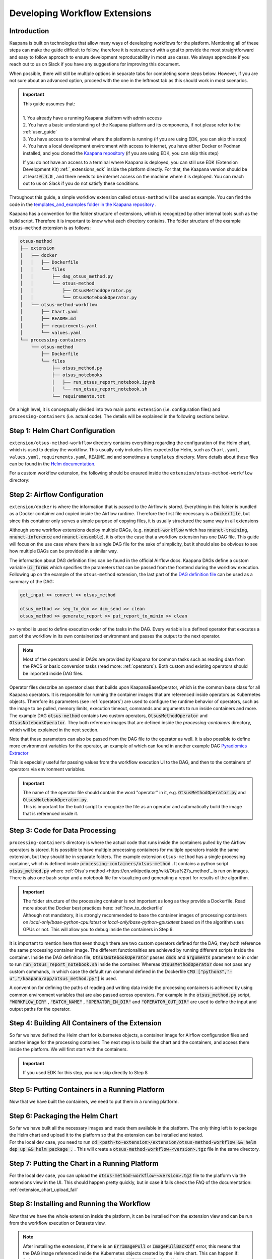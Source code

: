 .. _workflow_dev_guide:

==============================
Developing Workflow Extensions
==============================

Introduction
************
Kaapana is built on technologies that allow many ways of developing workflows for the platform.
Mentioning all of these steps can make the guide difficult to follow, therefore it is restructured with a goal to provide the most straightforward and easy to follow approach to ensure development reproducability in most use cases.
We always appreciate if you reach out to us on Slack if you have any suggestions for improving this document.

When possible, there will still be multiple options in separate tabs for completing some steps below.
However, if you are not sure about an advanced option, proceed with the one in the leftmost tab as this should work in most scenarios.

.. important:: 
    | This guide assumes that:
    |
    | 1. You already have a running Kaapana platform with admin access
    | 2. You have a basic understanding of the Kaapana platform and its components, if not please refer to the :ref:`user_guide`
    | 3. You have access to a terminal where the platform is running (if you are using EDK, you can skip this step)
    | 4. You have a local development environment with access to internet, you have either Docker or Podman installed, and you cloned the `Kaapana repository <https://codebase.helmholtz.cloud/kaapana/kaapana/-/tree/master>`_ (if you are using EDK, you can skip this step)

    If you do not have an access to a terminal where Kaapana is deployed, you can still use EDK (Extension Development Kit) :ref:`_extensions_edk` inside the platform directly.
    For that, the Kaapana version should be at least :code:`0.4.0` , and there needs to be internet access on the machine where it is deployed.
    You can reach out to us on Slack if you do not satisfy these conditions.


Throughout this guide, a simple workflow extension called ``otsus-method`` will be used as example. You can find the code in the `templates_and_examples folder in the Kaapana repository <https://codebase.helmholtz.cloud/kaapana/kaapana/-/tree/develop/templates_and_examples/examples/processing-pipelines/otsus-method>`_ .

Kaapana has a convention for the folder structure of extensions, which is recognized by other internal tools such as the build script. Therefore it is important to know what each directory contains.
The folder structure of the example ``otsus-method`` extension is as follows:

.. code-block:: otsus_method

    otsus-method
    ├── extension
    │   ├── docker
    │   │   ├── Dockerfile
    │   │   └── files
    │   │       ├── dag_otsus_method.py
    │   │       └── otsus-method
    │   │           ├── OtsusMethodOperator.py
    │   │           └── OtsusNotebookOperator.py
    │   └── otsus-method-workflow 
    │       ├── Chart.yaml
    │       ├── README.md
    │       ├── requirements.yaml
    │       └── values.yaml
    └── processing-containers
        └── otsus-method
            ├── Dockerfile
            └── files
                ├── otsus_method.py
                ├── otsus_notebooks
                │   ├── run_otsus_report_notebook.ipynb
                │   └── run_otsus_report_notebook.sh
                └── requirements.txt

On a high level, it is conceptually divided into two main parts: ``extension`` (i.e. configuration files) and ``processing-containers`` (i.e. actual code).
The details will be explained in the following sections below.


Step 1: Helm Chart Configuration
********************************

``extension/otsus-method-workflow`` directory contains everything regarding the configuration of the Helm chart, which is used to deploy the workflow.
This usually only includes files expected by Helm, such as ``Chart.yaml``, ``values.yaml``, ``requirements.yaml``, ``README.md`` and sometimes a ``templates`` directory. More details about these files can be found in the `Helm documentation <https://helm.sh/docs/topics/charts/>`_.

For a custom workflow extension, the following should be ensured inside the ``extension/otsus-method-workflow`` directory:

.. tabs::

      .. tab:: Local Dev
        
        1. ``Chart.yaml`` is filled with the correct information about your extension 
        2. ``requirements.yaml`` file contains  all the dependencies of your extension, and a correct path to :code:`dag-installer-chart` dir inside the cloned Kaapana repository
        3. ``values.yaml`` file only contains

        .. code-block:: yaml

            ---
            global:
                image: "<dag-image-name>" # NOTE: will be explained in Step 2
                action: "copy"
        

      .. tab:: EDK

        1. ``Chart.yaml`` is filled with the correct information about your extension
        2. ``requirements.yaml`` file contains  all the dependencies of your extension, and :code:`dag-installer-chart` with path :code:`file:///kaapana/app/kaapana/services/utils/dag-installer-chart/`
        3. ``values.yaml`` contains:
        
        .. code-block:: yaml
            ---
            global:
                image: "<dag-image-name>" # NOTE: will be explained in Step 2
                action: "copy"
                pull_policy_images: "IfNotPresent"
                custom_registry_url: "localhost:32000"


Step 2: Airflow Configuration
*************************************************

``extension/docker`` is where the information that is passed to the Airflow is stored. 
Everything in this folder is bundled as a Docker container and copied inside the Airflow runtime. Therefore the first file necessary is a :code:`Dockerfile`, but since this container only serves a simple purpose of copying files, it is usually structured the same way in all extensions

.. code-block:: 
    FROM local-only/base-installer:latest // this base image provided by Kaapana is used for copying files inside Airflow 

    # name and version of the image that will be built, tag will look like <registry-url>/dag-otsus-method:0.1.0
    LABEL IMAGE="dag-otsus-method"
    LABEL VERSION="0.1.0"
    # if set to True, the image be ignored by the build script of Kaapana
    LABEL BUILD_IGNORE="False"

    # copy the DAG file to a specific location in base-installer 
    COPY files/dag_otsus_method.py /kaapana/tmp/dags/ 
    # copy two custom operators of the extension in a dir with the name extracted from DAG filename 'dag_<dirname>.py'
    COPY files/otsus-method/OtsusMethodOperator.py /kaapana/tmp/dags/otsus_method/ 
    COPY files/otsus-method/OtsusNotebookOperator.py /kaapana/tmp/dags/otsus_method/

Although some workflow extensions deploy multiple DAGs, (e.g. :code:`nnunet-workflow` which has :code:`nnunet-training`, :code:`nnunet-inference` and :code:`nnunet-ensemble`), it is often the case that a workflow extension has one DAG file.
This guide will focus on the use case where there is a single DAG file for the sake of simplicity, but it should also be obvious to see how multiple DAGs can be provided in a similar way.

The information about DAG definition files can be found in the official Airflow docs. Kaapana DAGs define a custom variable :code:`ui_forms` which specifies the parameters that can be passed from the frontend during the workflow execution.
Following up on the example of the ``otsus-method`` extension, the last part of the `DAG definition file <https://codebase.helmholtz.cloud/kaapana/kaapana/-/blob/develop/templates_and_examples/examples/processing-pipelines/otsus-method/extension/docker/files/dag_otsus_method.py?ref_type=heads#L84>`_ can be used as a summary of the DAG:

.. code-block:: python

    get_input >> convert >> otsus_method

    otsus_method >> seg_to_dcm >> dcm_send >> clean
    otsus_method >> generate_report >> put_report_to_minio >> clean


`>>` symbol is used to define execution order of the tasks in the DAG. Every variable is a defined operator that executes a part of the workflow in its own containerized environment and passes the output to the next operator.

.. note::
    Most of the operators used in DAGs are provided by Kaapana for common tasks such as reading data from the PACS or basic conversion tasks (read more: :ref:`operators`).
    Both custom and existing operators should be imported inside DAG files.

Operator files describe an operator class that builds upon KaapanaBaseOperator, which is the common base class for all Kaapana operators. It is responsible for running the container images that are referenced inside operators as Kubernetes objects. Therefore its parameters (see :ref:`operators`) are used to configure the runtime behavior of operators, such as the image to be pulled, memory limits, execution timeout, commands and arguments to run inside containers and more.
The example DAG :code:`otsus-method` contains two custom operators, :code:`OtsusMethodOperator` and :code:`OtsusNotebookOperator`. They both reference images that are defined inside the `processing-containers` directory, which will be explained in the next section.

.. code:: python
    super().__init__(
        dag=dag, # the name of the DAG that this operator belongs to
        name=name, # the name of the operator
        image=f"{DEFAULT_REGISTRY}/otsus-method:{KAAPANA_BUILD_VERSION}", # the image tag that is pulled by the operator. The global variables contain the registry and version that the Kaapana platform has
        image_pull_secrets=["registry-secret"], # the name of the secret that contains the credentials for pulling the image from referenced registry
        execution_timeout=execution_timeout, # the maximum time that the operator is allowed to run
        ram_mem_mb=1000, # the amount of memory that the container will request
        ram_mem_mb_lmt=3000, # the maximum amount of memory that the container is allowed to use
        *args,
        **kwargs,
    )

Note that these parameters can also be passed from the DAG file to the operator as well. It is also possible to define more environment variables for the operator, an example of which can found in another example DAG `Pyradiomics Extractor <https://codebase.helmholtz.cloud/kaapana/kaapana/-/blob/develop/templates_and_examples/examples/processing-pipelines/pyradiomics-feature-extractor/extension/docker/files/pyradiomics_extractor/PyradiomicsExtractorOperator.py?ref_type=heads#L21>`_

This is especially useful for passing values from the workflow execution UI to the DAG, and then to the containers of operators via environment variables.

.. important::
    | The name of the operator file should contain the word "operator" in it, e.g. :code:`OtsusMethodOperator.py` and :code:`OtsusNotebookOperator.py`.
    | This is important for the build script to recognize the file as an operator and automatically build the image that is referenced inside it.

Step 3: Code for Data Processing
*************************************************

``processing-containers`` directory is where the actual code that runs inside the containers pulled by the Airflow operators is stored.
It is possible to have multiple processing containers for multiple operators inside the same extension, but they should be in separate folders.
The example extension ``otsus-method`` has a single processing container, which is defined inside :code:`processing-containers/otsus-method` . It contains a python script :code:`otsus_method.py` where :ref:`Otsu's method <https://en.wikipedia.org/wiki/Otsu%27s_method`_ is run on images. There is also one bash scripr and a notebook file for visualizing and generating a report for results of the algorithm.

.. important::
    | The folder structure of the processing container is not important as long as they provide a Dockerfile. Read more about the Docker best practices here: :ref:`how_to_dockerfile` 
    | Although not mandatory, it is strongly recommended to base the container images of processing containers on `local-only/base-python-cpu:latest` or `local-only/base-python-gpu:latest` based on if the algorithm uses GPUs or not. This will allow you to debug inside the containers in Step 9.

It is important to mention here that even though there are two custom operators defined for the DAG, they both reference the same processing container image. The different functionalities are achieved by running different scripts inside the container. 
Inside the DAG definition file, :code:`OtsusNotebookOperator` passes :code:`cmds` and :code:`arguments` parameters to in order to run :code:`run_otsus_report_notebook.sh` inside the container. Whereas :code:`OtsusMethodOperator` does not pass any custom commands, in which case the default run command defined in the Dockerfile :code:`CMD ["python3","-u","/kaapana/app/otsus_method.py"]` is used.

A convention for defining the paths of reading and writing data inside the processing containers is achieved by using common environment variables that are also passed across operators. For example in the :code:`otsus_method.py` script, :code:`"WORKFLOW_DIR"` , :code:`"BATCH_NAME"` , :code:`"OPERATOR_IN_DIR"` and :code:`"OPERATOR_OUT_DIR"` are used to define the input and output paths for the operator.

.. code:: python
    ## Get data from <workflow-dir>/batch folder
    batch_folders = sorted(
        [ f for f in glob.glob(
                os.path.join("/", os.environ["WORKFLOW_DIR"], os.environ["BATCH_NAME"], "*")
            )
        ])

    for batch_element_dir in batch_folders:
        element_input_dir = os.path.join(batch_element_dir, os.environ["OPERATOR_IN_DIR"])
        element_output_dir = os.path.join(batch_element_dir, os.environ["OPERATOR_OUT_DIR"])


Step 4: Building All Containers of the Extension
*************************************************

So far we have defined the Helm chart for kubernetes objects, a container image for Airflow configuration files and another image for the processing container. The next step is to build the chart and the containers, and access them inside the platform. We will first start with the containers.


.. tabs::

      .. tab:: Local Dev

        | **1.** build 3 base images from the Kaapana repository: :code:`base-python-cpu, base-python-gpu, base-installer`. This can be done in two ways:
        | **1.a.** either running the build script :code:`cd <path-to-kaapana-repo>/build-scripts && python3 start_build.py` , however it also builds all the other images inside the platform so it can take some more time and storage space.
        | **1.b.** or building each image script for each image separately: 
        | - :code:`$ cd <path-to-kaapana-repo>`
        | - :code:`$ docker/podman build -t local-only/base-python-cpu:latest data-processing/base-images/base-python-cpu`
        | - :code:`$ docker/podman build -t  local-only/base-python-gpu:latest data-processing/base-images/base-python-gpu` 
        | - :code:`$ docker/podman build -t local-only/base-installer:latest services/utils/base-installer`
        | **2.** from the about section in your platform, get the registry URL and the platform version
        | **3.** build the Airflow DAG image: :code:`docker/podman build -t <platform-registry-url>/<dag-name>:<platform-version> <path-to-extension>/extension/docker`
        | **4.** build all processing containers :code:`docker/podman build -t <platform-registry-url>/<processing-container-name>:<platform-version> <path-to-extension>/processing-containers/<processing-container-name>`

      .. tab:: EDK

        | **1.** run :code:`./init.sh` script inside the EDK code server path :code:`/kaapana/app`. This will build all base images and push them to the local registry
        | **2.** copy your extension folder inside the :code:`/kaapana/app/kaapana/extensions` directory
        | **3.** run :code:`./build_extension.sh --dir /kaapana/app/dag/<path-to-extension>`
        | **4.** you should be able to see the built images for your extension via the local-registry-ui, which can be accessed via the link next to the EDK extension in extensions view
        | 
        | It is highly recommended to read the scripts inside EDK if you want to customize (e.g. build another base image if you are using one) or optimize (e.g. remove building unused base images if you don't need them)

.. important::
    | If you used EDK for this step, you can skip directly to Step 8


Step 5: Putting Containers in a Running Platform
************************************************

Now that we have built the containers, we need to put them in a running platform. 

.. tabs::

      .. tab:: Local Dev with write access to Registry

        | **1.** push all images to the registry: 
        | - :code:`docker/podman push <platform-registry-url>/<dag-name>:<platform-version>` 
        | - :code:`docker/podman push <platform-registry-url>/<processing-container-name>:<platform-version>`

      .. tab:: Local Dev without write access to Registry

        | **1.** save all images that you built in an :code:`images.tar` file:
        | - :code:`docker/podman save <platform-registry-url>/<dag-name>:<platform-version> <platform-registry-url>/<processing-container-name>:<platform-version> -o images.tar`
        | Add all of the processing containers you have to the list of images in the command before :code:`-o images.tar` part. This step will take some time depending on the size of images and number of processing containers
        | **2.** go to the extensions view in the platform UI and upload the :code:`images.tar` file via the `Upload chart or container files` section. This upload will also take some time depending on the size of the images

        If 2nd step fails for any reason, make sure to check the FAQ of the documentation: :ref:`extension_container_upload_fail`

Step 6: Packaging the Helm Chart
*************************************************

| So far we have built all the necessary images and made them available in the platform. The only thing left is to package the Helm chart and upload it to the platform so that the extension can be installed and tested. 
| For the local dev case, you need to run :code:`cd <path-to-extension>/extension/otsus-method-workflow && helm dep up && helm package .` . This will create a :code:`otsus-method-workflow-<version>.tgz` file in the same directory.


Step 7: Putting the Chart in a Running Platform
*************************************************

For the local dev case, you can upload the :code:`otsus-method-workflow-<version>.tgz` file to the platform via the extensions view in the UI. This should happen pretty quickly, but in case it fails check the FAQ of the documentation: :ref:`extension_chart_upload_fail`

Step 8: Installing and Running the Workflow
*************************************************

Now that we have the whole extension inside the platform, it can be installed from the extension view and can be run from the workflow execution or Datasets view.

.. note::
    | After installing the extensions, if there is an :code:`ErrImagePull` or :code:`ImagePullBackOff` error, this means that the DAG image referenced inside the Kubernetes objects created by the Helm chart. This can happen if:
    | **1.** the image name is referenced incorrectly in the :code:`values.yaml` of the Helm chart
    | **2.** the registry URL or version is incorrect in the images that are built. You can check whihch image is being pulled by going to the Kubernetes view in the platform UI and looking for the pod that has :code:`<dag-name>` (e.g. for our example extension : :code:`dag-otsus-method`). Look for the error message in this view and ensure if the referenced image is correct
    | **3.** if you pushed the containers to the platform via the upload UI, follow the steps in this FAQ: :ref:`extension_container_upload_fail`

Step 9: Debugging the Workflow
*************************************************
After running the workflow, if any jobs is shown as failed inside the Workflow List view, Kaapana provides a way to debug the workflow via opening a code-server environment inside container of the failed operator.

1. find out which operator has failed, which can be done by checking the logs of the failed job. This should lead you to the logs of the operator that has failed.
2. go to the extensions view, and click on the link next to the :code:`code-server-chart` (renamed as :code:`Code Server for Airflow` in versions >= 0.5.0)
3. open the DAG file :code:`/kaapana/mounted/workflows/dags/<your-dag-definition-file>.py` and go to where the operator is defined
4. add a parameter :code:`dev-server=code-server` (you can also add a :code:`display_name` for versions >= 0.5.0)  
5. head to the :code:`Active Applications` view and open the link to the code-server application of this operator
6. you should be able to see the code of the container that the operator pulls, i.e. the code in :code:`processing-container` and you can run and debug it directly on the data

.. important::
    | This debug option can also be used for developing better processing scripts and testing if the file paths and environment variables are set correctly

Step 10: Advanced Options for Workflow Extensions
*************************************************

You can add a custom extension parameter to the :code:`values.yaml` file which can then be passed to different operators inside the DAG. For an example of it see `Total Segmentator workflow <https://codebase.helmholtz.cloud/kaapana/kaapana/-/blob/develop/data-processing/processing-pipelines/total-segmentator/extension/total-segmentator-workflow/values.yaml?ref_type=heads>`_ . You can read more about extension parameters in the :ref:`extensions` section.

